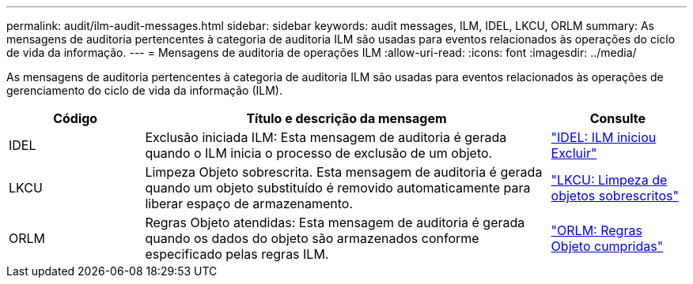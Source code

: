 ---
permalink: audit/ilm-audit-messages.html 
sidebar: sidebar 
keywords: audit messages, ILM, IDEL, LKCU, ORLM 
summary: As mensagens de auditoria pertencentes à categoria de auditoria ILM são usadas para eventos relacionados às operações do ciclo de vida da informação. 
---
= Mensagens de auditoria de operações ILM
:allow-uri-read: 
:icons: font
:imagesdir: ../media/


[role="lead"]
As mensagens de auditoria pertencentes à categoria de auditoria ILM são usadas para eventos relacionados às operações de gerenciamento do ciclo de vida da informação (ILM).

[cols="1a,3a,1a"]
|===
| Código | Título e descrição da mensagem | Consulte 


 a| 
IDEL
 a| 
Exclusão iniciada ILM: Esta mensagem de auditoria é gerada quando o ILM inicia o processo de exclusão de um objeto.
 a| 
link:idel-ilm-initiated-delete.html["IDEL: ILM iniciou Excluir"]



 a| 
LKCU
 a| 
Limpeza Objeto sobrescrita. Esta mensagem de auditoria é gerada quando um objeto substituído é removido automaticamente para liberar espaço de armazenamento.
 a| 
link:lkcu-overwritten-object-cleanup.html["LKCU: Limpeza de objetos sobrescritos"]



 a| 
ORLM
 a| 
Regras Objeto atendidas: Esta mensagem de auditoria é gerada quando os dados do objeto são armazenados conforme especificado pelas regras ILM.
 a| 
link:orlm-object-rules-met.html["ORLM: Regras Objeto cumpridas"]

|===